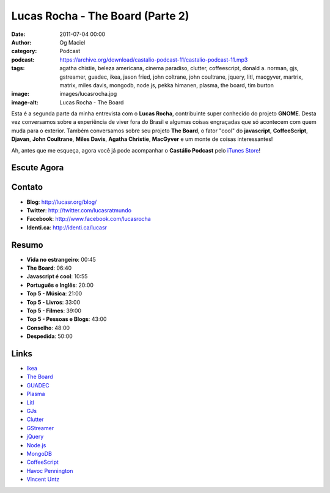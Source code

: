 Lucas Rocha - The Board (Parte 2)
#################################
:date: 2011-07-04 00:00
:author: Og Maciel
:category: Podcast
:podcast: https://archive.org/download/castalio-podcast-11/castalio-podcast-11.mp3
:tags: agatha chistie, beleza americana, cinema paradiso, clutter, coffeescript, donald a. norman, gjs, gstreamer, guadec, ikea, jason fried, john coltrane, john coultrane, jquery, litl, macgyver, martrix, matrix, miles davis, mongodb, node.js, pekka himanen, plasma, the board, tim burton
:image: images/lucasrocha.jpg
:image-alt: Lucas Rocha - The Board

Esta é a segunda parte da minha entrevista com o **Lucas Rocha**,
contribuinte super conhecido do projeto **GNOME**. Desta vez conversamos
sobre a experiência de viver fora do Brasil e algumas coisas engraçadas
que só acontecem com quem muda para o exterior. Também conversamos sobre
seu projeto **The Board**, o fator "cool" do **javascript**,
**CoffeeScript**, **Djavan**, **John Coultrane**, **Miles Davis**,
**Agatha Christie**, **MacGyver** e um monte de coisas interessantes!

Ah, antes que me esqueça, agora você já pode acompanhar o **Castálio
Podcast** pelo `iTunes Store`_!

Escute Agora
------------

.. podcast:: castalio-podcast-11

Contato
-------
- **Blog**: http://lucasr.org/blog/
- **Twitter**: http://twitter.com/lucasratmundo
- **Facebook**: http://www.facebook.com/lucasrocha
- **Identi.ca**: http://identi.ca/lucasr

Resumo
------
-  **Vida no estrangeiro**: 00:45
-  **The Board**: 06:40
-  **Javascript é cool**: 10:55
-  **Português e Inglês**: 20:00
-  **Top 5 - Música**: 21:00
-  **Top 5 - Livros**: 33:00
-  **Top 5 - Filmes**: 39:00
-  **Top 5 - Pessoas e Blogs**: 43:00
-  **Conselho**: 48:00
-  **Despedida**: 50:00

.. top5::

    :music:
        * Djavan
        * John Coltrane - A Love Supreme
        * Miles Davis - Kind of Blue
    :book:
        * Agatha Christie
        * The Hacker Ethic: and the Spirit of the Information Age
        * The Design of Everyday Things
        * The Melancholy Death of Oyster Boy and Other Stories
        * Rework
    :movie:
        * MacGyver
        * The Matrix
        * Beleza Americana
        * Cinema Paradiso

Links
-----
* `Ikea`_
* `The Board`_
* `GUADEC`_
* `Plasma`_
* `Litl`_
* `GJs`_
* `Clutter`_
* `GStreamer`_
* `jQuery`_
* `Node.js`_
* `MongoDB`_
* `CoffeeScript`_
* `Havoc Pennington`_
* `Vincent Untz`_


.. _Clutter: http://live.gnome.org/Clutter
.. _CoffeeScript: http://coffeescript.org/
.. _GJs: http://live.gnome.org/Gjs
.. _GStreamer: https://secure.wikimedia.org/wikipedia/en/wiki/GStreamer
.. _GUADEC: http://www.desktopsummit.org/
.. _Havoc Pennington: http://blog.ometer.com/
.. _Ikea: http://www.ikea.com/
.. _iTunes Store: http://itunes.apple.com/us/podcast/castalio-podcast/id446259197
.. _jQuery: http://jquery.com/
.. _Litl: http://litl.com/
.. _MongoDB: http://www.mongodb.org/
.. _Node.js: http://nodejs.org/
.. _Plasma: https://secure.wikimedia.org/wikipedia/en/wiki/KDE_Plasma_Workspaces
.. _The Board: https://live.gnome.org/TheBoardProject
.. _Vincent Untz: http://www.vuntz.net/journal/
